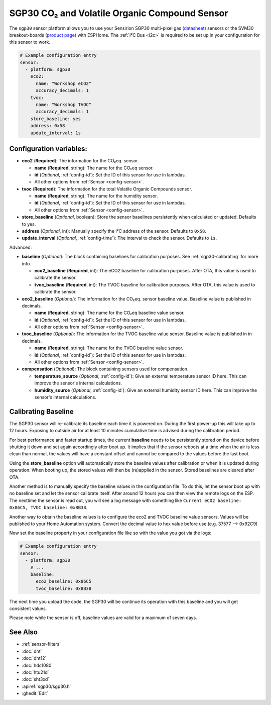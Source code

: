 SGP30 CO₂ and Volatile Organic Compound Sensor
==============================================

.. seo::
    :description: Instructions for setting up SGP30 CO₂eq and Volatile Organic Compound sensor
    :image: sgp30.jpg

The ``sgp30`` sensor platform allows you to use your Sensirion SGP30 multi-pixel gas
(`datasheet <https://www.sensirion.com/fileadmin/user_upload/customers/sensirion/Dokumente/9_Gas_Sensors/Datasheets/Sensirion_Gas_Sensors_SGP30_Datasheet.pdf>`__) sensors or the SVM30 breakout-boards  (`product page <https://www.sensirion.com/en/environmental-sensors/gas-sensors/multi-gas-humidity-temperature-module-svm30/>`__) with ESPHome.
The :ref:`I²C Bus <i2c>` is required to be set up in your configuration for this sensor to work.

.. figure:: images/eco2-tvoc.png
    :align: center
    :width: 80.0%

.. code-block:: yaml

    # Example configuration entry
    sensor:
      - platform: sgp30
        eco2:
          name: "Workshop eCO2"
          accuracy_decimals: 1
        tvoc:
          name: "Workshop TVOC"
          accuracy_decimals: 1
        store_baseline: yes
        address: 0x58
        update_interval: 1s

Configuration variables:
------------------------

- **eco2** (**Required**): The information for the CO₂eq. sensor.

  - **name** (**Required**, string): The name for the CO₂eq sensor.
  - **id** (*Optional*, :ref:`config-id`): Set the ID of this sensor for use in lambdas.
  - All other options from :ref:`Sensor <config-sensor>`.

- **tvoc** (**Required**): The information for the total Volatile Organic Compounds sensor.

  - **name** (**Required**, string): The name for the humidity sensor.
  - **id** (*Optional*, :ref:`config-id`): Set the ID of this sensor for use in lambdas.
  - All other options from :ref:`Sensor <config-sensor>`.

- **store_baseline** (*Optional*, boolean): Store the sensor baselines persistently when calculated or updated.
  Defaults to yes.

- **address** (*Optional*, int): Manually specify the I²C address of the sensor.
  Defaults to ``0x58``.

- **update_interval** (*Optional*, :ref:`config-time`): The interval to check the
  sensor. Defaults to ``1s``.

Advanced:

- **baseline** (*Optional*): The block containing baselines for calibration purposes. See :ref:`sgp30-calibrating` for more info.

  - **eco2_baseline** (**Required**, int): The eCO2 baseline for calibration purposes. After OTA, this value is used to calibrate the sensor.

  - **tvoc_baseline** (**Required**, int): The TVOC baseline for calibration purposes. After OTA, this value is used to calibrate the sensor.

- **eco2_baseline** (*Optional*): The information for the CO₂eq. sensor baseline value. Baseline value is published in decimals.

  - **name** (**Required**, string): The name for the CO₂eq baseline value sensor.
  - **id** (*Optional*, :ref:`config-id`): Set the ID of this sensor for use in lambdas.
  - All other options from :ref:`Sensor <config-sensor>`.

- **tvoc_baseline** (*Optional*): The information for the TVOC baseline value sensor. Baseline value is published in in decimals.

  - **name** (**Required**, string): The name for the TVOC baseline value sensor.
  - **id** (*Optional*, :ref:`config-id`): Set the ID of this sensor for use in lambdas.
  - All other options from :ref:`Sensor <config-sensor>`.

- **compensation** (*Optional*): The block containing sensors used for compensation.

  - **temperature_source** (*Optional*, :ref:`config-id`): Give an external temperature sensor ID
    here. This can improve the sensor's internal calculations.

  - **humidity_source** (*Optional*, :ref:`config-id`): Give an external humidity sensor ID
    here. This can improve the sensor's internal calculations.

.. _sgp30-calibrating:

Calibrating Baseline
--------------------

The SGP30 sensor will re-calibrate its baseline each time it is powered on. During the first power-up this will take up to 12 hours.
Exposing to outside air for at least 10 minutes cumulative time is advised during the calibration period.

For best performance and faster startup times, the current **baseline** needs to be persistently stored on the device before shutting it down and set again accordingly after boot up.
It implies that if the sensor reboots at a time when the air is less clean than normal, the values will have a constant offset and cannot be compared to the values before the last boot.

Using the **store_baseline** option will automatically store the baseline values after calibration or when it is updated during operation. When booting up, the stored values will then be
(re)applied in the sensor. Stored baselines are cleared after OTA.

Another method is to manually specify the baseline values in the configuration file. To do this, let the sensor boot up with no baseline set and let the sensor calibrate itself.
After around 12 hours you can then view the remote logs on the ESP. The nexttime the sensor is read out, you will see a log message with something like
``Current eCO2 baseline: 0x86C5, TVOC baseline: 0x8B38``.

Another way to obtain the baseline values is to configure the eco2 and TVOC baseline value sensors. Values will be published to your Home Automation system.
Convert the decimal value to hex value before use (e.g. 37577 --> 0x92C9)

Now set the baseline property in your configuration file like so with the value you got
via the logs:

.. code-block:: yaml

    # Example configuration entry
    sensor:
      - platform: sgp30
        # ...
        baseline:
          eco2_baseline: 0x86C5
          tvoc_baseline: 0x8B38

The next time you upload the code, the SGP30 will be continue its operation with this baseline and you will get consistent values.

Please note while the sensor is off, baseline values are valid for a maximum of seven days.

See Also
--------

- :ref:`sensor-filters`
- :doc:`dht`
- :doc:`dht12`
- :doc:`hdc1080`
- :doc:`htu21d`
- :doc:`sht3xd`
- :apiref:`sgp30/sgp30.h`
- :ghedit:`Edit`
